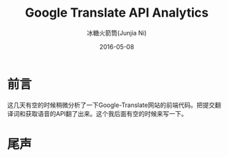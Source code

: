 #+TITLE: Google Translate API Analytics
#+AUTHOR: 冰糖火箭筒(Junjia Ni)
#+EMAIL: creamidea(AT)gmail.com
#+DATE: 2016-05-08
#+CATEGORY: article
#+DESCRIPTION: Google Translate API Analy
#+KEYWORDS: google-translate
#+OPTIONS: H:4 num:t toc:t \n:nil @:t ::t |:t ^:nil f:t TeX:t email:t <:t date:t timestamp:t
#+LINK_HOME: https://creamidea.github.io
#+STARTUP: showall


* 前言
  这几天有空的时候稍微分析了一下Google-Translate网站的前端代码。把提交翻译词和获取语音的API翻了出来。这个我后面有空的时候来写一下。

* 尾声
